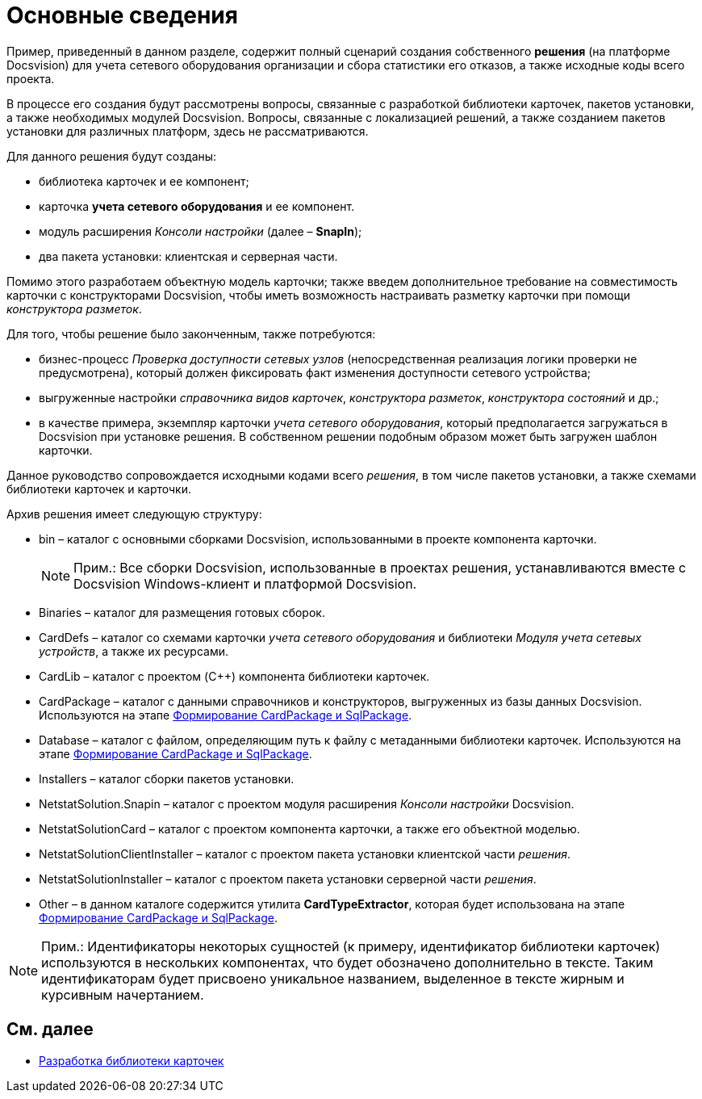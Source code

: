 = Основные сведения

Пример, приведенный в данном разделе, содержит полный сценарий создания собственного *решения* (на платформе Docsvision) для учета сетевого оборудования организации и сбора статистики его отказов, а также исходные коды всего проекта.

В процессе его создания будут рассмотрены вопросы, связанные с разработкой библиотеки карточек, пакетов установки, а также необходимых модулей Docsvision. Вопросы, связанные с локализацией решений, а также созданием пакетов установки для различных платформ, здесь не рассматриваются.

Для данного решения будут созданы:

* библиотека карточек и ее компонент;
* карточка *учета сетевого оборудования* и ее компонент.
* модуль расширения _Консоли настройки_ (далее – *SnapIn*);
* два пакета установки: клиентская и серверная части.

Помимо этого разработаем объектную модель карточки; также введем дополнительное требование на совместимость карточки с конструкторами Docsvision, чтобы иметь возможность настраивать разметку карточки при помощи _конструктора разметок_.

Для того, чтобы решение было законченным, также потребуются:

* бизнес-процесс _Проверка доступности сетевых узлов_ (непосредственная реализация логики проверки не предусмотрена), который должен фиксировать факт изменения доступности сетевого устройства;
* выгруженные настройки _справочника видов карточек_, _конструктора разметок_, _конструктора состояний_ и др.;
* в качестве примера, экземпляр карточки _учета сетевого оборудования_, который предполагается загружаться в Docsvision при установке решения. В собственном решении подобным образом может быть загружен шаблон карточки.

Данное руководство сопровождается исходными кодами всего _решения_, в том числе пакетов установки, а также схемами библиотеки карточек и карточки.

Архив решения имеет следующую структуру:

* bin – каталог с основными сборками Docsvision, использованными в проекте компонента карточки.
+
[NOTE]
====
[.note__title]#Прим.:# Все сборки Docsvision, использованные в проектах решения, устанавливаются вместе с Docsvision Windows-клиент и платформой Docsvision.
====
* Binaries – каталог для размещения готовых сборок.
* CardDefs – каталог со схемами карточки _учета сетевого оборудования_ и библиотеки _Модуля учета сетевых устройств_, а также их ресурсами.
* CardLib – каталог с проектом (C++) компонента библиотеки карточек.
* CardPackage – каталог с данными справочников и конструкторов, выгруженных из базы данных Docsvision. Используются на этапе xref:CreatePackages.adoc[Формирование CardPackage и SqlPackage].
* Database – каталог с файлом, определяющим путь к файлу с метаданными библиотеки карточек. Используются на этапе xref:CreatePackages.adoc[Формирование CardPackage и SqlPackage].
* Installers – каталог сборки пакетов установки.
* NetstatSolution.Snapin – каталог с проектом модуля расширения _Консоли настройки_ Docsvision.
* NetstatSolutionCard – каталог с проектом компонента карточки, а также его объектной моделью.
* NetstatSolutionClientInstaller – каталог с проектом пакета установки клиентской части _решения_.
* NetstatSolutionInstaller – каталог с проектом пакета установки серверной части _решения_.
* Other – в данном каталоге содержится утилита *CardTypeExtractor*, которая будет использована на этапе xref:CreatePackages.adoc[Формирование CardPackage и SqlPackage].

[NOTE]
====
[.note__title]#Прим.:# Идентификаторы некоторых сущностей (к примеру, идентификатор библиотеки карточек) используются в нескольких компонентах, что будет обозначено дополнительно в тексте. Таким идентификаторам будет присвоено уникальное названием, выделенное в тексте жирным и курсивным начертанием.
====

== См. далее

* xref:CreateCardLib.adoc[Разработка библиотеки карточек]
